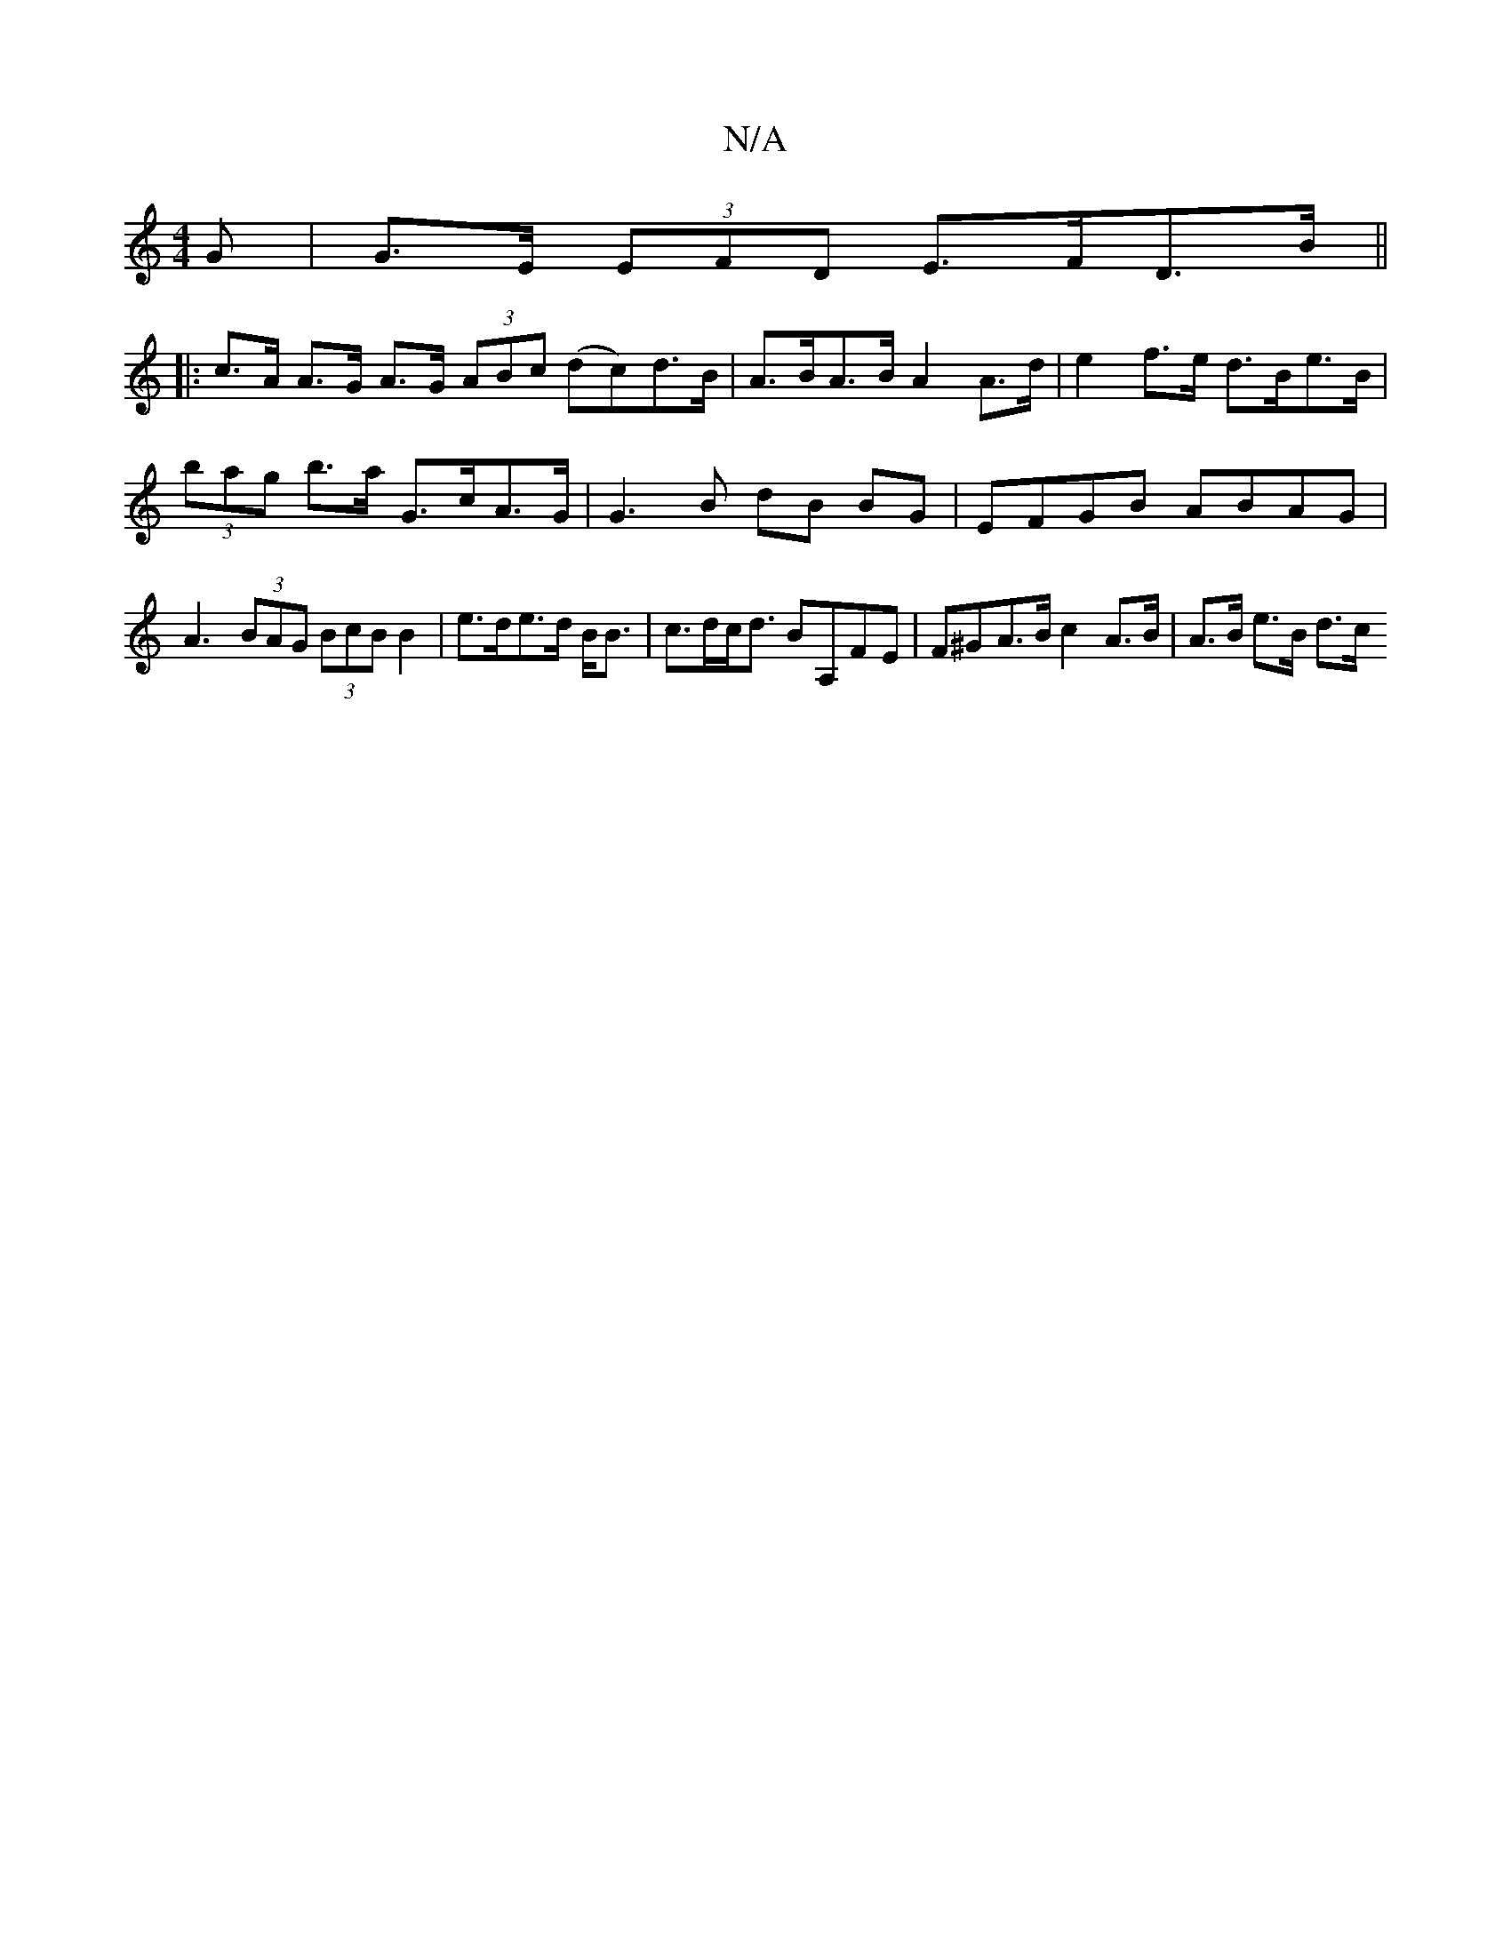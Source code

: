 X:1
T:N/A
M:4/4
R:N/A
K:Cmajor
>G | G>E (3EFD E>FD>B ||
|: c>A A>G A>G (3ABc (dc)d>B|A>BA>B A2 A>d|e2 f>e d>Be>B |
(3bag b>a G>cA>G | G3 B dB BG | EFGB ABAG |
A3 (3BAG (3BcB B2|e>de>d B<B-| c>dc<d BA,FE|F^GA>B c2 A>B|A>B e>B d>c (3
